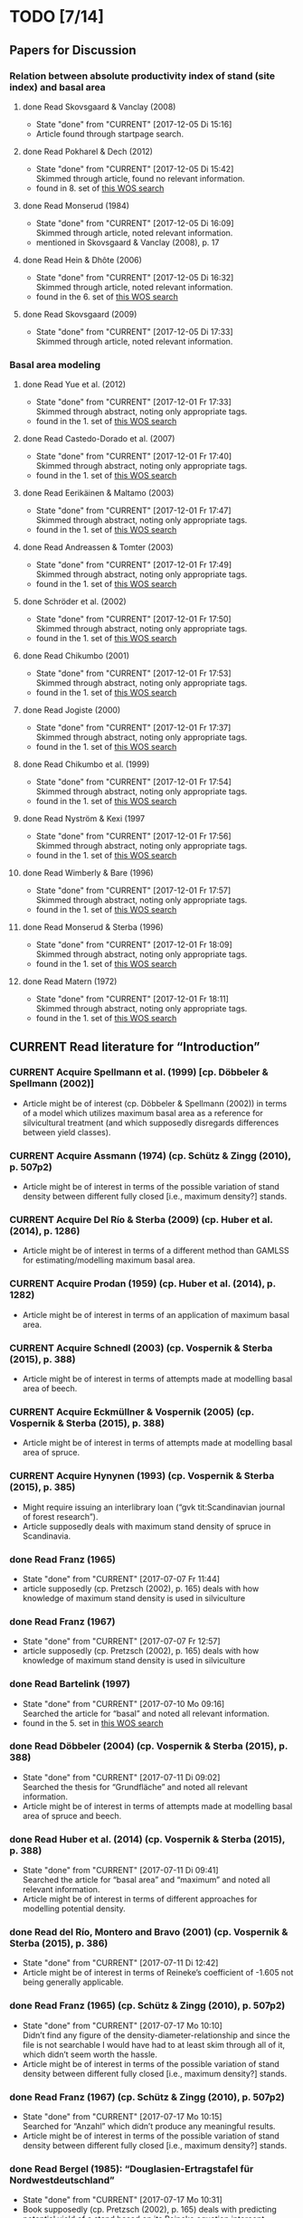 * TODO [7/14]
** Papers for Discussion
*** Relation between absolute productivity index of stand (site index) and basal area
**** done Read Skovsgaard & Vanclay (2008)
     - State "done"       from "CURRENT"    [2017-12-05 Di 15:16]
     + Article found through startpage search.
**** done Read Pokharel & Dech (2012)
     - State "done"       from "CURRENT"    [2017-12-05 Di 15:42] \\
       Skimmed through article, found no relevant information.
     + found in 8. set of [[file:Literature/Search_Results/history_06.ua][this WOS search]]
**** done Read Monserud (1984)
     - State "done"       from "CURRENT"    [2017-12-05 Di 16:09] \\
       Skimmed through article, noted relevant information.
     + mentioned in Skovsgaard & Vanclay (2008), p. 17
**** done Read Hein & Dhôte (2006)
     - State "done"       from "CURRENT"    [2017-12-05 Di 16:32] \\
       Skimmed through article, noted relevant information.
     + found in the 6. set of [[file:Literature/Search_Results/history_07.ua][this WOS search]]
**** done Read Skovsgaard (2009)
     - State "done"       from "CURRENT"    [2017-12-05 Di 17:33] \\
       Skimmed through article, noted relevant information.
*** Basal area modeling
**** done Read Yue et al. (2012)
     - State "done"       from "CURRENT"    [2017-12-01 Fr 17:33] \\
       Skimmed through abstract, noting only appropriate tags.
     + found in the 1. set of [[file:Literature/Search_Results/history_05.ua][this WOS search]]
**** done Read Castedo-Dorado et al. (2007)
     - State "done"       from "CURRENT"    [2017-12-01 Fr 17:40] \\
       Skimmed through abstract, noting only appropriate tags.
     + found in the 1. set of [[file:Literature/Search_Results/history_05.ua][this WOS search]]
**** done Read Eerikäinen & Maltamo (2003)
     - State "done"       from "CURRENT"    [2017-12-01 Fr 17:47] \\
       Skimmed through abstract, noting only appropriate tags.
     + found in the 1. set of [[file:Literature/Search_Results/history_05.ua][this WOS search]]
**** done Read Andreassen & Tomter (2003)
     - State "done"       from "CURRENT"    [2017-12-01 Fr 17:49] \\
       Skimmed through abstract, noting only appropriate tags.
     + found in the 1. set of [[file:Literature/Search_Results/history_05.ua][this WOS search]]
**** done Schröder et al. (2002)
     - State "done"       from "CURRENT"    [2017-12-01 Fr 17:50] \\
       Skimmed through abstract, noting only appropriate tags.
     + found in the 1. set of [[file:Literature/Search_Results/history_05.ua][this WOS search]]
**** done Read Chikumbo (2001) 
     - State "done"       from "CURRENT"    [2017-12-01 Fr 17:53] \\
       Skimmed through abstract, noting only appropriate tags.
     + found in the 1. set of [[file:Literature/Search_Results/history_05.ua][this WOS search]]
**** done Read Jogiste (2000)
     - State "done"       from "CURRENT"    [2017-12-01 Fr 17:37] \\
       Skimmed through abstract, noting only appropriate tags.
     + found in the 1. set of [[file:Literature/Search_Results/history_05.ua][this WOS search]]
**** done Read Chikumbo et al. (1999)
     - State "done"       from "CURRENT"    [2017-12-01 Fr 17:54] \\
       Skimmed through abstract, noting only appropriate tags.
     + found in the 1. set of [[file:Literature/Search_Results/history_05.ua][this WOS search]]
**** done Read Nyström & Kexi (1997
     - State "done"       from "CURRENT"    [2017-12-01 Fr 17:56] \\
       Skimmed through abstract, noting only appropriate tags.
     + found in the 1. set of [[file:Literature/Search_Results/history_05.ua][this WOS search]]
**** done Read Wimberly & Bare (1996)
     - State "done"       from "CURRENT"    [2017-12-01 Fr 17:57] \\
       Skimmed through abstract, noting only appropriate tags.
     + found in the 1. set of [[file:Literature/Search_Results/history_05.ua][this WOS search]]
**** done Read Monserud & Sterba (1996)
     - State "done"       from "CURRENT"    [2017-12-01 Fr 18:09] \\
       Skimmed through abstract, noting only appropriate tags.
     + found in the 1. set of [[file:Literature/Search_Results/history_05.ua][this WOS search]]
**** done Read Matern (1972)
     - State "done"       from "CURRENT"    [2017-12-01 Fr 18:11] \\
       Skimmed through abstract, noting only appropriate tags.
     + found in the 1. set of [[file:Literature/Search_Results/history_05.ua][this WOS search]]
** CURRENT Read literature for “Introduction”
*** CURRENT Acquire Spellmann et al. (1999) [cp. Döbbeler & Spellmann (2002)]
    + Article might be of interest (cp. Döbbeler & Spellmann (2002)) in terms of a model which utilizes maximum basal area as a reference for silvicultural treatment (and which supposedly disregards differences between yield classes).
*** CURRENT Acquire Assmann (1974) (cp. Schütz & Zingg (2010), p. 507p2)
    + Article might be of interest in terms of the possible variation of stand density between different fully closed [i.e., maximum density?] stands.
*** CURRENT Acquire Del Río & Sterba (2009) (cp.  Huber et al. (2014), p. 1286)
    + Article might be of interest in terms of a different method than GAMLSS for estimating/modelling maximum basal area.
*** CURRENT Acquire Prodan (1959) (cp. Huber et al. (2014), p. 1282)
    + Article might be of interest in terms of an application of maximum basal area.
*** CURRENT Acquire Schnedl (2003) (cp. Vospernik & Sterba (2015), p. 388)
    + Article might be of interest in terms of attempts made at modelling basal area of beech.
*** CURRENT Acquire Eckmüllner & Vospernik (2005) (cp. Vospernik & Sterba (2015), p. 388)
    + Article might be of interest in terms of attempts made at modelling basal area of spruce.
*** CURRENT Acquire Hynynen (1993) (cp. Vospernik & Sterba (2015), p. 385)
    + Might require issuing an interlibrary loan (“gvk tit:Scandinavian journal of forest research”).
    + Article supposedly deals with maximum stand density of spruce in Scandinavia.
*** done Read Franz (1965)
    - State "done"       from "CURRENT"    [2017-07-07 Fr 11:44]
    + article supposedly (cp. Pretzsch (2002), p. 165) deals with how knowledge of maximum stand density is used in silviculture
*** done Read Franz (1967)
    - State "done"       from "CURRENT"    [2017-07-07 Fr 12:57]
    + article supposedly (cp. Pretzsch (2002), p. 165) deals with how knowledge of maximum stand density is used in silviculture
*** done Read Bartelink (1997)
    - State "done"       from "CURRENT"    [2017-07-10 Mo 09:16] \\
      Searched the article for “basal” and noted all relevant information.
    + found in the 5. set in [[file:Literature/Search_Results/history_02.ua][this WOS search]]
*** done Read Döbbeler (2004) (cp. Vospernik & Sterba (2015), p. 388)
    - State "done"       from "CURRENT"    [2017-07-11 Di 09:02] \\
      Searched the thesis for “Grundfläche” and noted all relevant information.
    + Article might be of interest in terms of attempts made at modelling basal area of spruce and beech.
*** done Read Huber et al. (2014) (cp. Vospernik & Sterba (2015), p. 388)
    - State "done"       from "CURRENT"    [2017-07-11 Di 09:41] \\
      Searched the article for “basal area” and “maximum” and noted all relevant information.
    + Article might be of interest in terms of different approaches for modelling potential density.
*** done Read del Río, Montero and Bravo (2001) (cp. Vospernik & Sterba (2015), p. 386)
    - State "done"       from "CURRENT"    [2017-07-11 Di 12:42]
    + Article might be of interest in terms of Reineke’s coefficient of -1.605 not being generally applicable.
*** done Read Franz (1965) (cp. Schütz & Zingg (2010), p. 507p2)
    - State "done"       from "CURRENT"    [2017-07-17 Mo 10:10] \\
      Didn’t find any figure of the density-diameter-relationship and since the file is not searchable I would have had to at least skim through all of it, which didn’t seem worth the hassle.
    + Article might be of interest in terms of the possible variation of stand density between different fully closed [i.e., maximum density?] stands.
*** done Read Franz (1967) (cp. Schütz & Zingg (2010), p. 507p2)
    - State "done"       from "CURRENT"    [2017-07-17 Mo 10:15] \\
      Searched for “Anzahl” which didn’t produce any meaningful results.
    + Article might be of interest in terms of the possible variation of stand density between different fully closed [i.e., maximum density?] stands.
*** done Read Bergel (1985): “Douglasien-Ertragstafel für Nordwestdeutschland”
    - State "done"       from "CURRENT"    [2017-07-17 Mo 10:31]
    + Book supposedly (cp. Pretzsch (2002), p. 165) deals with predicting potential yield of a stand based on its Reineke equation intercept.
    + [2017-07-06 Do]: ordered at BBF
*** done Acquire Van Soest et al. (1959) (cp. Curtis & Marshall (2000), p. 137)
    - State "done"       from "CURRENT"    [2017-07-17 Mo 10:46]
    [2017-07-11 Di]: ordered at BBF.
    + Article might be of interest in terms of which symbols to use in the thesis.
*** done Read Schütz (2008) (cp. Schütz & Zingg (2010), p. 507p2)
    - State "done"       from "CURRENT"    [2017-07-17 Mo 13:09]
    + Article might be of interest in terms of the possible variation of stand density between different fully closed [i.e., maximum density?] stands of beech and spruce.
** CURRENT Improve understanding of Yoda’s rule
*** CURRENT Acquire Zeide (2010) (cp. Charru et al. (2012), p. 196)
    + Article might be of interest in terms of self-thinning in forest stands being closer related to tree diameter than to tree biomass.
*** CURRENT Acquire Weller (1987) (cp. Zeide (1987), p. 525; Charru et al. (2012), p. 196)
    + Article might be of interest in terms of shortcomings of the -3/2 power rule.
*** CURRENT Acquire White & Harper (1970) (cp. Zeide (1987), p. 524)
    + Article might be of interest in terms of the exponent of the -3/2 power rule not being constant.
*** CURRENT Acquire White (1981) (cp. Zeide (1985), p. 155)
    + Article might be of interest in terms of the connection between Reineke’s approach and self-thinning.
*** done Read Pretzsch (2006)
    - State "done"       from "CURRENT"    [2017-07-10 Mo 11:26]
    + found in the 1. set in [[file:Literature/Search_Results/history_02.ua][this WOS search]]
*** done Read Vospernik & Sterba (2015)
    - State "done"       from "CURRENT"    [2017-07-10 Mo 19:01]
    + found in the 1. set in [[file:Literature/Search_Results/history_02.ua][this WOS search]]
*** done Read Tadaki & Shidei (1959) (cp. Zeide (1985), p. 155)
    - State "done"       from "CURRENT"    [2017-07-12 Mi 16:19] \\
      Didn’t read the article (since it’s in Japanese), but wrote an appropriate “Abstract” in its BibTeX entry.
    + Article might be of interest in terms of the origin of Yoda’s rule.
*** done Read Yoda et al. (1963)
    + complete reference:
      Yoda, K., Kira, T., Ogawa, H. Und Hozumi, K.: “Self-thinning in overcrowded pure stands under cultivated and natural conditions (Intraspecific competition among higher plants XI)”, Journal of Biology, Osaka City University, 14, 107-129
    + SIG: 4 Z TECHN 102/3
    + article supposedly (cp. Pretzsch (2000)) deals with Yoda’s rule
    + [2017-07-04 Di]: journal volume not available at SUB, but may be available via interlibrary loan (see email by “SUB, Information” from [2017-06-29 Do 09:47])
** CURRENT Improve understanding of Reineke’s approach
*** CURRENT Acquire Monserud et al. (2005) (cp. Vacchiano et al. (2013), p. 538)
    + Article might be of interest in terms of the slope of the log(density)-log(diameter)-line for spruce.
*** CURRENT Acquire Drew & Flewelling (1977) (cp. Drew & Flewelling (1979), p. 521)
    + Article might be of interest in terms of the different stages of stand development.
*** CURRENT Acquire Zon & Graves (1911) (cp. Zeide (1985), p. 151)
    + Article might be of interest in terms of the different stages of self-thinning.
*** CURRENT Read VanderSchaaf & Burkhart (2007) (cp. VanderSchaaf (2010), p. 328)
    + Article might be of interest in terms of different techniques for estimating the log(density)-log(diameter)-trajectory.
*** CURRENT Acquire Weller (1990) (cp. VanderSchaaf (2010), p. 328)
    + Article might be of interest in terms of the 2. phase of self-thinning.
    + Article might be of interest in terms of a definition of a “species boundary line”.
*** CURRENT Acquire Weiskittel et al. (2009) (cp. VanderSchaaf (2010), p. 327)
    + Article might be of interest in terms of the 2. phase of self-thinning.
*** CURRENT Acquire Monserud et al. (2004) (cp. VanderSchaaf (2010), p. 327)
    + Article might be of interest in terms of the 2. phase of self-thinning.
*** CURRENT Acquire Yang & Titus (2000) (cp. VanderSchaaf (2010), p. 327)
    + Article might be of interest in terms of the 2. phase of self-thinning.
*** CURRENT Acquire Johnson (2000) (cp. VanderSchaaf (2010), p. 327)
    + Article might be of interest in terms of the 2. phase of self-thinning.
    + Article might be of interest in terms of species-specific slopes of the log(density)-log(diamter)-line (cp. VanderSchaaf (2010), p. 331).
*** CURRENT Acquire Poage et al. (2007) (cp. VanderSchaaf (2010), p. 327)
    + Article might be of interest in terms of the different phases of self-thinning.
    + Article might be of interest in terms of species-specific slopes of the log(density)-log(diamter)-line (cp. VanderSchaaf (2010), p. 331).
*** CURRENT Acquire Harms et al. (2000) (cp. VanderSchaaf (2010), p. 327)
    + Article might be of interest in terms of the 1. phase of self-thinning.
*** on hold Acquire Williams (1994) (cp. VanderSchaaf (2010), p. 327)
    - State "on hold"    from "CURRENT"    [2017-07-20 Do 15:04] \\
      Ordered at BBF.
    + Article might be of interest in terms of the different stages of stand development and their influence on the log(density)-log(diameter)-relationship.
*** problem Acquire McCarter & Long (1986) (cp. VanderSchaaf (2010), p. 327)
    - State "problem"    from "CURRENT"    [2017-07-20 Do 14:55] \\
      Not available online. Printed version (SIG: ZB 65141) available at BBF, but relevant volume cannot be ordered online.
    + Article might be of interest in terms of the different stages of stand development and their influence on the log(density)-log(diameter)-relationship.
*** CURRENT Read VanderSchaaf & Burkhart (2008) (cp. VanderSchaaf (2010), p. 327)
    + Article might be of interest in terms of using segmented regression to analyse the log(density)-log(diameter)-curve.
    + Article might be of interest in terms of the 2. phase of self-thinning.
    + Article might be of interest in terms of deciding where each phase of the self-thinning stage begins and ends.
*** CURRENT Acquire Pretzsch (2009) (cp Charru et al. (2012), p. 196)
    + Book might be of interest in terms of how the estimation technique influences the value of the slope of the log(density)-log(diameter)-line.
*** CURRENT Search for literature at [[http://apps-1webofknowledge-1com-1u6v4q0ag007b.han.sub.uni-goettingen.de/UA_GeneralSearch_input.do?product=UA&search_mode=GeneralSearch&SID=N23lNVXOmwcJWiAlQ6M&preferencesSaved=][WOS]] on bias due to log-log-transformation (cp. Schütz (2008), p. 123)
*** CURRENT Acquire Pretzsch & Schütze (2005) (cp. Schütz & Zingg (2010))
    + Article might be of interest in terms of whether the log(density)-log(diameter)-relationship of spruce and beech forms a curve or a line.
*** CURRENT Acquire Lonsdale (1990) (cp. Schütz & Zingg (2010), p. 507p1)
    + Article might be of interest in terms of the shortcomings of Reineke’s approach.
*** CURRENT Acquire Laasasenaho & Koivuniemi (1990) (cp. Zeide (1995), p. 267)
    + Article migh be of interest in terms of how Reineke’s approach might be improved by replacing diameter at breast height with diameter at crown base.
*** CURRENT Acquire Bickford et al. (1957) (cp. Zeide (1995), p. 267)
    + Article might be of interest in terms of the shortcomings of Reineke’s approach.
*** CURRENT Read Puettmann et al. (1993) (cp. del Río et al. (2001), p. 80, 85; Charru et al. (2012), p. 196)
    + Article might be of interest in terms of an improved version of Reineke’s approach.
    + Article might be of interest in terms of the slope of the log(N)-log(dg)-curve being species-specific.
*** CURRENT Acquire Bredenkamp & Burkhart (1990) (cp. del Río et al. (2001), p. 85)
    + Article might be of interest in terms of the slope of the log(N)-log(dg)-curve being species-specific.
*** CURRENT Read Curtis & Marshall (2000)
    + Article might be of interest in terms of what “quadratic” or “square mean diameter” means.
    + Article found through [[https://www.google.de/search?q=Technical+Note%253A+Why+Quadratic+Mean+Diameter%253F&ie=utf-8&oe=utf-8&client=firefox-b-ab&gfe_rd=cr&ei=g5dkWafQPI3Z8Affl4PQCw][this Google search]].
*** CURRENT Acquire Weller (1987b) (cp. del Río et al. (2001), p. 80)
    + Article might be of interest in terms of the advantages of the approach by Tang et al. (1994).
*** done Read Daniel & Sterba (1980)
    - State "done"       from "CURRENT"    [2017-07-05 Mi 10:21]
    + article supposedly (cp. Röhrig (1992), p.30) deals with converting Reineke’s SDI from imperial to metric system
*** done Read Pretzsch & Biber (2005)
    - State "done"       from "CURRENT"    [2017-07-05 Mi 18:00]
    + found in the 2. set in [[file:Literature/Search_Results/history_01.ua][this WOS search]]
*** done Read Pretzsch (2000)
    - State "done"       from "CURRENT"    [2017-06-29 Do 13:34]
*** done Read Pretzsch (2002)
    - State "done"       from "CURRENT"    [2017-07-06 Do 14:54]
    + article supposedly (cp. Pretzsch & Biber (2005), p. 305) deals with the relationship between Reineke’s rule and the Yoda’s rule
*** done Read Zeide (1985) (cp. del Río et al. (2001), p. 85)
    - State "done"       from "CURRENT"    [2017-07-12 Mi 11:02]
    + Article might be of interest in terms of the slope of the log(N)-log(dg)-curve being species-specific.
*** done Read Zeide (1987) (cp. del Río et al. (2001), p. 80)
    - State "done"       from "CURRENT"    [2017-07-12 Mi 17:47] \\
      Did not read the whole article in detail, since it mainly deals with Yoda’s approach while my main focus (at the moment, at least) should probably be Reineke’s approach.
    + Article might be of interest in terms of shortcomings of Reineke’s or Yoda’s approach.
*** done Read Meyer (1938) (cp. Zeide (1995), p. 266)
    - State "done"       from "CURRENT"    [2017-07-12 Mi 18:56] \\
      Read only the portion relevant for the topic mentioned below.
    + Article might be of interest in terms of the slope of the log(N)-log(dg)-curve not being constant.
*** done Read Tang et al. (1994) (cp. del Río et al. (2001), p. 80)
    - State "done"       from "CURRENT"    [2017-07-13 Do 10:55] \\
      Didn’t read thoroughly, since I was unable to retrace eq. (5) and all following equations.
    + Article might be of interest in terms of an improved version of Reineke’s approach.
*** done Read Schütz & Zingg (2010)
    - State "done"       from "CURRENT"    [2017-07-13 Do 13:49]
    + found in the 5. set in [[file:Literature/Search_Results/history_02.ua][this WOS search]]
*** done Read Charru et al. (2012)
    - State "done"       from "CURRENT"    [2017-07-18 Di 13:15]
    + found in the 5. set in [[file:Literature/Search_Results/history_03.ua][this WOS search]]
*** done Read VanderSchaaf (2008)
    - State "done"       from "CURRENT"    [2017-07-19 Mi 17:49]
    + found in the 4. set in [[file:Literature/Search_Results/history_03.ua][this WOS search]]
*** done Read Zeide (1985) (cp. VanderSchaaf (2010), p. 327)
    - State "done"       from "CURRENT"    [2017-07-20 Do 11:43] \\
      Searched for “stage” and noted all relevant information.
    + Article might be of interest in terms of the 2. phase of self-thinning.
*** done Read Zeide (1995) (cp. del Río et al. (2001), p. 80)
    - State "done"       from "CURRENT"    [2017-07-20 Do 11:49] \\
      Searched for “phase”, “stage”, “middle” and “curv” without obtaining useful results regarding the different stages of self-thinning.
    - State "done"       from "CURRENT"    [2017-07-12 Mi 20:01]
    - Article might be of interest in terms of an improved version of Reineke’s approach.
    - Article might be of interest in terms of the 3. phase of self-thinning (cp. VanderSchaaf (2010), p. 328)
*** done Read del Río et al. (2001) (cp. VanderSchaaf (2010), p. 327, p. 328)
    - State "done"       from "CURRENT"    [2017-07-20 Do 12:20] \\
      Searched for “stage”, “phase”, “curv“, and “full” without obtaining useful results with respect to the authors supporting the hypothesis of different stages of self-thinning.
    + Article might be of interest in terms of the different phases of self-thinning.
*** done Read Drew & Flewelling (1979) (cp. VanderSchaaf (2010), p. 327)
    - State "done"       from "CURRENT"    [2017-07-20 Do 14:43] \\
      Searched for “stand devel”, and “imminent” and noted all information relating to the different stages of stand development.
    + Article might be of interest in terms of the different stages of stand development and their influence on the log(density)-log(diameter)-relationship.
*** done Read Vacchiano et al. (2013)
    - State "done"       from "CURRENT"    [2017-07-20 Do 16:28] \\
      Searched for “slope” and noted all relevant information regarding the slope of the log(density)-log(diameter)-line.
    + Article found in the 2. set of [[file:Literature/Search_Results/history_04.ua][this WOS search]].
*** done Read Pretzsch & Biber (2016)
    - State "done"       from "CURRENT"    [2017-10-03 Di 16:10] \\
      Article was only slightly relevant.
    + Article was given to me by René Wördehoff on [2017-09-19 Di].
*** problem Acquire Le Goff & Ottorini (1999) (cp Charru et al. (2012), p. 196)
    - State "problem"    from "CURRENT"    [2017-07-19 Mi 10:11] \\
      Article seems to be unavailable (and it’s in French anyway).
    + Article might be of interest in terms of the species-specific slope of the log(density)-log(diameter)-line for beech.
*** on hold Acquire Smith & Hann (1984) (cp. del Río et al. (2001), p. 80)
    - State "on hold"    from "CURRENT"    [2017-07-11 Di 14:51] \\
      Not available at any member library of the GVK.
    + Article might be of interest in terms of an improved version of Reineke’s approach.
*** on hold Acquire Smith & Hann (1986) (cp. del Río et al. (2001), p. 80)
    - State "on hold"    from "CURRENT"    [2017-07-11 Di 14:51] \\
      Not available at any member library of the GVK.
    + Article might be of interest in terms of an improved version of Reineke’s approach.
** CURRENT improve understanding of Sterba’s approach
*** done read Sterba (1975)
   - State "done"       from "CURRENT"    [2017-05-12 Fr 13:21]
*** done read Sterba (1981)
   - State "done"       from "CURRENT"    [2017-05-17 Mi 12:52]
*** done read Reineke (1933)
   - State "done"       from "CURRENT"    [2017-05-17 Mi 14:48]
*** done pick up “Journal of the Institute of Polytechnics, Osaka City University”, 1953 from SUB
    - State "done"       from "CURRENT"    [2017-05-24 Mi 12:18]
*** done read Sterba (1987)
    - State "done"       from "CURRENT"    [2017-04-26 Mi 14:20] \\
      Haven’t read the whole paper, only up to p. 1024 to be able to understand Wördehoff et al. (2014) (Gl. 1), (Gl. 2), and (Gl. 3).
*** done Read Goulding (1972) (cp. Sterba (1987), p. 1023)
    - State "done"       from "CURRENT"    [2017-07-06 Do 11:14]
*** done Read Tadaki (1963) (cp. Sterba (1987), p. 1023)
    - State "done"       from "CURRENT"    [2017-07-19 Mi 09:29]
*** done Read Ando et al. (1968) (cp. Sterba (1987), p. 1023)
    - State "done"       from "CURRENT"    [2017-07-19 Mi 09:29]
*** done Read Ando (1968) (cp. Sterba (1987), p. 1023)
    - State "done"       from "CURRENT"    [2017-07-19 Mi 09:58]
*** on hold acquire Warne (1952) (cp. Kira et al. (1953), p. 9)
    - State "on hold"    from "CURRENT"    [2017-06-13 Di 18:03] \\
      Journal of Horticultural Science 1952, vol. 27 is not available at SUB
    The article supposedly also deals with the yield-density relationship.
*** problem acquire Mitscherlich (1919) (cp. Kira et al. (1953), p. 10)
    - State "problem"    from "CURRENT"    [2017-06-07 Mi 16:43] \\
      impossible to acquire
    The article supposedly also deals with the yield-density relationship.
** CURRENT Improve understanding of GAMLSSs
*** CURRENT Read Albert & Schmidt (2009)
    Article supposedly deals with the probability distribution of “bart.clean$gha” (cp. Wördehoff (2016), p. 50).
*** CURRENT Acquire and read articles on frequency distributions of basal area (Grundfläche) and crown cover area (Kronenschirmfläche).
**** CURRENT Acquire and read [[http://dx.doi.org/10.1007/s11676-015-0194-x][this article]] 
*** done Read Rigby & Stasinopoulos (2001)
    - State "done"       from "CURRENT"    [2017-06-12 Mo 09:40]
*** done Read Rigby & Stasinopoulos (2005)
    - State "done"       from "CURRENT"    [2017-06-12 Mo 18:44]
*** done Read Stasinopoulos & Rigby (2007)
    - State "done"       from "CURRENT"    [2017-06-07 Mi 14:29]
** on hold Improve understanding of GAMs
   - State "on hold"    from "CURRENT"    [2017-06-06 Di 18:07] \\
     Started reading on GAMLSSs.
*** done Read Hastie & Tibshirani (1990)
    - State "done"       from "CURRENT"    [2017-06-06 Di 11:50]
**** done Chapter 2
     - State "done"       from              [2017-05-31 Mi 10:18]
**** done Chapter 4
     - State "done"       from              [2017-05-31 Mi 10:18]
**** done Chapter 6
     - State "done"       from "CURRENT"    [2017-05-31 Mi 18:08] \\
       + skipped most parts of section 6.2 “Fisher scoring for generalized linear models”
       + skipped section 6.5 “Derivation of the local-scoring procedure”
       + skipped section 6.6 “Convergence of the local-scoring algorithm”
       + skipped section 6.8 “Inference”
*** done read Wood (2001)
    - State "done"       from "CURRENT"    [2017-05-18 Do 16:00]
*** done What is a “smooth function”?
    - State "done"       from "CURRENT"    [2017-05-24 Mi 16:12]
      cp. Hastie & Tibshirani (1990), p. 3 for a definition of “smooth” [not sure, whether “smooth” and “smooth function” are synonymous]
*** done What is a “regression spline”?
    - State "done"       from "CURRENT"    [2017-05-24 Mi 18:00]
      cp. Hastie & Tibshirani (1990), p. 22 ff.
*** on hold Read Wood, Simon (2006): “Generalized additive models. An Introduction with R”
    - State "on hold"    from "CURRENT"    [2017-06-06 Di 18:03] \\
      Started reading on GAMLSSs.
**** CURRENT Chapter 2
**** CURRENT Chapter 3
     + skipped section 3.2.2 “Controlling the degree of smoothing with penalized regression splines”
     + skipped section 3.2.3 “Choosing the smoothing parameter, А: Crass validation”
**** CURRENT Chapter 4
**** CURRENT Chapter 5
*** on hold Read/Scan Zuur, Alain F. (2012): “A beginner’s guide to generalized additive models with R”
    - State "on hold"    from "CURRENT"    [2017-06-06 Di 18:04] \\
      Started reading on GAMLSSs.
    + SIG: 2013 A 17075
    + location: Freefloater Biodiversity, Macroecology and Conservation Biogeography, Büsgenweg 1
** done scan articles by Sterba from 1975 and 1981 (see references in Wördehoff et al. 2014);
   - State "done"       from "CURRENT"    [2017-05-02 Di 10:38] \\
     see “Sterba_1975.pdf“ and „Sterba_1981.pdf“ [[file:Literature/Articles/][here]]
   journal can be found at the BBF-Mag, signature: “II, 76”
** done interpolate mean heights not listed in Schober (1975) for moderate and heavy thinning
   - State "done"       from "CURRENT"    [2017-05-04 Do 14:58] \\
     see [[file:R/Scripts/Rating.R::##%20Calculate%20mean%20heights%20not%20listed%20in%20Schober%20(1975)%20for%20all%20EKLs%20for%20moderate%20thinning%20of%20spruce.][here for moderate thinning]] and [[file:R/Scripts/Rating.R::##%20Calculate%20mean%20heights%20not%20listed%20in%20Schober%20(1975)%20for%20all%20EKLs%20for%20heavy%20thinning%20of%20spruce.][here for heavy thinning]]
** done look for references mentioned in “help("mgcv.package")” at the SUB
   - State "done"       from "CURRENT"    [2017-05-04 Do 15:44] \\
     found all articles;
     book is available in library (see [[file:Literature/gbv-download.txt::73][here]]), but not lendable;
     see search results [[file:Literature/gbv-download.txt][here]] for books related to “generalized additive models”
** done rewrite lines [[file:R/Scripts/DataSetCreation.R::116][here]] and [[file:R/Scripts/Rating.R::145][here]] in accordance with Google’s R Style Guide
   - State "done"       from "CURRENT"    [2017-05-07 So 14:47]
** done correct value of “SI.h100.EKL.I” [[file:R/Scripts/DataSetCreation.R::SI.h100.EKL.I%20<-%2033.3%20##%20This%20value%20should%20be%20h100%20at%20age%20100%20(i.e.,%20SI.h100)%20for%20EKL%20I.,%20moderate%20thinning.][here]];
   - State "done"       from "CURRENT"    [2017-05-08 Mo 13:39]
   requires Schober (1995)
** done change column names in [[file:R/Scripts/DataSetCreation.R::1][DataSetCreation.R]];
   - State "done"       from "CURRENT"    [2017-05-08 Mo 09:51]
   e.g., from “rel.ksha” to “ksha.rel”
** done Add clean up sections to each block in [[file:R/Scripts/DataSetCreation.R::##%20Preamble][DataSetCreation.R]] (to prevent obstruction of the workspace by objects no longer needed if the script is called from outside)
   - State "done"       from "CURRENT"    [2017-05-24 Mi 08:43]
** CURRENT Exclude measurements from data set if they do not resemble self-thinning
   + Find range of values in literature for the slope of the log(density)-log(diameter)-line for spruce and beech.
     + According to VanderSchaaf (2010), the log(density)-log(diameter)-trajectory can be divided into 2 stages (1. density-independent mortality, 2. self-thinning), where the 2. stage can itself be divided into 3 phases.
     + For this approach of excluding measurements, I am mainly interested in stage 2, phase 2, since this is the only period during which a stand can be considered to be fully stocked (cp. VanderSchaaf (2010), p. 328). In this period, self-thinning occurs and the slope of the log(density)-log(diameter)-trajectory is stable (i.e., the trajectory is a line).
   + Rewrite block [[file:R/Scripts/DataSetCreation.R::Create%20"gmax_merged_1.9.RData"%20##][Create "gmax_merged_1.9.RData"]] such that it excludes measurements if the slope of the log(density)-log(diameter)-line lies outside the aforementioned range. However, I am currently unsure about how to tell whether to exclude the current or the next measurement if the slope lies outside the range. 
* NOTES
** Layout of Thesis
*** [[file:LaTeX/Thesis/Zusammenfassung.tex][Zusammenfassung]]
*** [[file:LaTeX/Thesis/Introduction.tex][Introduction]] [0/3]
    + [ ] Explain that the term “observation” is used to distinguish values which were (directly or indirectly) derived from measured values only from those that were (directly or indirectly) derived from estimated values.
    + [ ] Mention that the data sets were kindly provided by the \NWFVA{}.
    + [ ] Define “maximum basal area” (see Assmann (1961), p. 224).
*** Material and Methods
**** Data Selection [2/2]
     + [X] Discussion of the data selection mechanism should go into section “Discussion”
     + [X] Report min, mean, and max of slopes of observations which were selected by the data selection mechanism.
**** Description of data sets [7/7]
     + [X] Total number of observations per sample plot
     + [X] Geographical location of sample plots
     + [X] Altitude above sea level of sample plots
     + [X] Method for yield class classification of observations
     + [X] Top height over stand age (observations classified into yield classes)
     + [X] Site index over stand age (observations classified into yield classes)
     + [X] Basal area over stand age (observations classified into yield classes)
**** Description of explanatory variables used in the models
     + [X] Computation of age variable
     + [X] Computation of site class variable
     + [X] Figure: Site class variable over stand age (observations classified into yield classes) [Might be a bit redundant when compared to the figure of site index over stand age.]
**** Explanation of GAMs [0/0]
     + [ ] Explanation of thin plate regression splines
**** Explanation of SCAMs [2/2]
     + [X] Explanation of B-splines (cp. de Boor (2001))
     + [X] Explanation of P-splines (cp. Eilers & Marx (1996))
**** Explanation of GAMLSSs [1/1]
     + [X] Explanation of shape constrained P-splines (cp. Boaerts et al. (2006))
**** Creation of test data [0/1]
     + [ ] Explanation of equation used for creating test data
*** Results
**** AIC of all models
**** GAM1
     + [ ] term effect of stand age variable
     + [ ] term effect of productivity index variable
     + [ ] predicted basal area over stand age
     + [ ] predicted basal area over top height
*** Discussion
**** [[file:LaTeX/Thesis/DiscussionDataSelection.tex][Data selection]] [1/1]
     + [X] Compare mean of observed slope with slopes reported in literature and point out that the data selection mechanism is rather generous in terms of maximum allowed slopes.
**** [[file:LaTeX/Thesis/DiscussionDataSets.tex][Data sets]] [2/2]
     + [X] Despite their comparatively large geographical distribution, the small number of sample plots did not allow using latitude and longitude as explanatory variables.
     + [X] Mention shortcomings of data sets in terms of:
       + [X] absence of very young (beech) and very old (spruce) stands.
       + [X] absence of low top height observations.
       + [X] almost complete absence of extreme sites with respect to absolute productivity index of stand.
       + [X] strong correlation between stand age and absolute productivity index of stand.
**** [[file:LaTeX/Thesis/DiscussionModels.tex][Models]] [8/8]
     + [X] Mention that using the stand age variable instead of stand age as a predictor variable probably reduced comparability of models across species, since the stand age variable was calculated using different function coefficients.
     + [X] Mention the need for fitting the models to mixed or uneven-aged stands.
     + [X] Mention the possibility of predicting envelopes using GAMLSSs (“a topic which has been touched upon by Wördehoff et al. (2016) and which warrants further examination”)
     + [X] Explain why the logarithm was used as the link function for mu in all models.
     + [X] Mention that since the confidence bands for all estimated smooth function effects contained non-zero estimates, the corresponding predictor variable can be considered to be related to the dependent variable.
     + [X] Explain model development, from GAM1 over GAM2 to SCAM1 and from GAMLSS1 over GAMLSS2 to GAMLSS3.
     + [X] Explain that the switch in prediction curve order visibile in certain basal area over top height-plots is due to different ages at the same top height.
     + [X] Explain why both GAMs + SCAMs and GAMLSSs were modeled (Answer: because, apart from GAMLSS1 in spruce, all GAMLSSs scored lower AICs than their GAM/SCAM counterparts.).
**** [[file:LaTeX/Thesis/DiscussionComparisonToOtherApproaches.tex][Comparison to other approaches]] [1/1]
     + [X] Compare results to:
       + [X] Sterba’s approach.
       + [X] Wördehoff (2016) GAMLSS.
**** [[file:LaTeX/Thesis/DiscussionSiteIndex.tex][Site Index]] [1/1]
     + [X] Discuss the hypothesis that stands of different yield classes attain different basal area values.
       + Provide a figure of basal area for given top heights as reported in Schober (1995) (cp. [[file:LaTeX/Presentation/Modelling.tex::\mycaption{Tabelle%201}{Vergleich%20der%20Grundfl%C3%A4che%20(\(G\))%20bei%20gegebener%20Oberh%C3%B6he%20(\(h_{100}\))%20in%20verschiedenen%20Ertragsklassen%20f%C3%BCr%20Buche,%20m%C3%A4%C3%9Fige%20Durchforstung%20(Quelle:%20\Schober{}).}][table 1 from the Presentation]]).
**** [[file:LaTeX/Thesis/DiscussionTestData.tex][Test data]] [0/1]
     + [ ] Mention that test data generation yielded unrealistic top height values for young ages.
*** Conclusion [0/1]
    + [ ] Conclusion
*** Appendix
    + As an inspiration see Wördehoff (2016).
*** Erklärung (s. meine Kopie des Formulars „Ausgabe einer Masterarbeit“)
    „Hiermit versichere ich gemäß § 7 Abs. 5 der Master-Prüfungsordnung vom 23.09.2010, dass ich die vorliegende Arbeit selbständig verfasst und keine anderen als die angegebenen Quellen und Hilfsmittel benutzt habe.“ Datum, Unterschrift
** R Code Style Guidelines
*** Where to find Google’s R Style Guide?
    + [[file:~/Privat/Anleitungen_etc/Software/R/Google_s_R_Style_Guide.xml][Google’s R Style Guide]]
*** Which objects are constants?
    + An object is considered a constant if its value is (meant to be) hardcoded or if its value is the indirect result of functions acting only on hardcoded values.
*** How to name objects within “for” loops?
    + Objects which are only used within the loop should have the name prefix “cur.”.
      This also means that such objects are always considered variables.
    + Objects which are assigned a new value in each loop cycle but are meant to be used outside the loop are considered variables and need to be named accordingly.
*** How to delimit blocks?
    + A “block” is a (more or less) self-contained piece of code separated from the surrounding code like this (Note the missing dot in the block header and the empty line at the end.)
     ################
     ## BLOCK NAME ##
     ################
     PIECE OF CODE
     ...

*** How to delimit subblocks?
    + A “subblock” is a piece of code within a block separated from the surrounding code like this:
      ###################
      ## SUBBLOCK NAME ##
      PIECE OF CODE
      ...
      ## SUBBLOCK NAME ##
      ###################
*** How to comment multi-line function calls?
    + If a function call spans several lines, comments regarding the function call in general (and not just a specific argument) should go on the line of the opening paranthesis.
*** Where to place a closing parenthesis/brace/bracket following a closing parenthesis/brace/bracket?
    + A closing glyph (i.e., a “)”, “]”, or “}”) directly following a closing glyph should go on the same line as the previous closing glyph of the same type.
*** Which code belongs into block “Preamble” and which to specific blocks?
    + Code required for more than 1 block belongs in block “Preamble”.
    + Code required only for 1 block belongs into the respective block (optionally segregated into subblock “Preamble”).
** Explanation of [[file:R/Scripts/MasArThesisRCode.org::1][MasArThesisRCode.org]]
   + The file should contain all R code used for producing the figures and numbers included in the Thesis, organized in headings and org blocks.
   + A heading may contain only one org block in all its subheadings.
     A heading may contain several subheadings.
   + A block may produce either 2 files (1 file per species) or 1 file (1 file for both species).
   + Each block should contain the name of the TEX file which incorporates the figure/numbers produced by the block.
*** Convention for naming headings
    + A heading should have the same name as the org block contained in it.
*** Convention for naming blocks
    + A block should have the same name as the file produced by the block (including the file name suffix).
    + If a block produces 2 files, the species name in the block name should be replaced by the string “SPECIES”.
*** Conventions for naming figure/output files
    + General convention: “DescriptiveNameOfFile[Species].suffix”
    + Figure files with the same set of x- and y-axis variables in all plots: “XAxisVariableYAxisVariable[AdditionalDescription][Species].pdf”
      “X|YAxisVariable” here means the term used to refer to the variable in question in written text, not the (column) name used in the data set (e.g., “TopHeight” instead of “h100”).
** Diary
*** [2017-05-26 Fr]
    + got function [[file:R/Scripts/Modelling.R::94][nls2::nls2]] to converge but, judging by [[file:R/Scripts/Plotting.R::19][this]], results still seem unsatisfactory
    + apparently, “(Gl. 3)” from Wördehoff et al. (2014) assumes “[Gmax] = m^2 m^-2”;
      when trying to [[file:R/Scripts/Modelling.R::kFormulas%5B%5B"Sterba_Gmax"%5D%5D][fit this equation]], we therefore need to didivde the value of “bart.clean$gha” by 10000 in order to obtain the required unit
*** [2017-06-01 Do]
    + added block “Plot relations and respective model predictions” to and refined [[file:R/Scripts/Plotting.R::1][Plotting.R]]
** Supplementary information per “edvid” 
*** “edvid.vers.matches”
| edvid    | forstamt                | abt         | BESONDERHEITEN                                                                        |
|----------+-------------------------+-------------+---------------------------------------------------------------------------------------|
| 05451102 | Idarwald                | 149/150     |                                                                                       |
| 06451102 | Hochstift               | 990B        | 2000  intern aufgegeben                                                               |
| 07151102 | Hochstift               | 697B        | aufgeg. m. Schreiben v. 21.10.2009;1990 Kalkung                                       |
| 07551103 | Westerhof               | 131b        | 1986 Kalkung; 2001 aufgegeben                                                         |
| 07551105 | Westerhof               | 131b        | 1977 aufgegeben:  keine ertragskundl. Aufnahme                                        |
| 11651100 | Nationalpark Harz (NDS) | 683j        |                                                                                       |
| 4665111A | SHLF                    | 3532j       | 1977 Vollumbruch. unbehandelt. Erhebung Aststärkendurchmesser                         |
| 4665112B | SHLF                    | 3532j       | 1977 Vollumbruch. Auszeichnung nach Baumzahlleitkurve. Erhebung Aststärkendurchmesser |
| 4665113B | SHLF                    | 3532j       | 1977 Vollumbruch. Auszeichnung nach Baumzahlleitkurve. Erhebung Aststärkendurchmesser |
| 4665114B | SHLF                    | 3532j       | 1977 Vollumbruch. Auszeichnung nach Baumzahlleitkurve. Erhebung Aststärkendurchmesser |
| 4675111A | Grünenplan              | 66j1        | unbehandelt. Erhebung Aststärkendurchmesser                                           |
| 4675112A | Grünenplan              | 66j1        | unbehandelt. Erhebung Aststärkendurchmesser                                           |
| 4675113A | Grünenplan              | 66j1        | unbehandelt. Erhebung Aststärkendurchmesser                                           |
| 4675113B | Grünenplan              | 66j1        | ab  2009 st. NDF wegen WW (Kyrill)                                                    |
| 4675114A | Grünenplan              | 66j1        | unbehandelt. Erhebung Aststärkendurchmesser                                           |
| 47451104 | Neuhaus                 | 2271j       | Standort 09.3.2.4. z.T. 14.3.2.4. Df. nach Baumzahlleitkurve                          |
| 55751102 | Clausthal               | 1408j/1411j | gegattert                                                                             |
| 56151100 | Dassel                  | 28j1        | Standort 80% 9.2.2.2. 20% 15.2.2.2                                                    |
| 61851101 | Nationalpark Harz (NDS) | 358a1       | keine Durchforstung. da NP (Schutzzone 1). Düngungsangaben nachtragen !!!             |
| 61851102 | Nationalpark Harz (NDS) | 358a1       | keine Durchforstung. da NP (Schutzzone 1); ungedüngt                                  |
| 87021515 | Clausthal               | 1100j       | Prov.: Buche                                                                          |
| 87021516 | Clausthal               | 1100j       | Prov.: Buche                                                                          |
| 87021517 | Clausthal               | 1100j       | Prov.: Buche                                                                          |
| 87021520 | Clausthal               | 1100j       | Prov.: Buche                                                                          |
| 87021521 | Clausthal               | 1100j       | Prov.: Buche                                                                          |
| 87021522 | Clausthal               | 1100j       | Prov.: Buche                                                                          |
| A6251101 | Neuhaus                 | 2146j/2149j | Feinkartierung; Kompensationskalkung (3 t/ha)                                         |
| A6251104 | Neuhaus                 | 2146j/2149j | Feinkartierung; Kompensationskalkung (3 t/ha)                                         |
| J5851106 | Romrod                  | 1301A2      | Nullfläche                                                                            |
| J6351111 | Wehretal                | 2588A1      | Df.art: starke Niederdurchforstung u. BZL                                             |
| J6351121 | Wehretal                | 2588A1      | Df.art: starke Niederdurchforstung u. BZL                                             |
| J6351131 | Wehretal                | 2588A1      | Df.art: starke Niederdurchforstung u. BZL                                             |
| J6351141 | Wehretal                | 2588A1      | Df.art: starke Niederdurchforstung u. BZL                                             |
| J6551105 | Bad Hersfeld            | 190C1       | Durchforstung: starke Niederdurchfostung und Baumzahlleitkurve                        |
| J6551108 | Bad Hersfeld            | 190C1       | Durchforstung: starke Niederdurchfostung und Baumzahlleitkurve                        |
| S0651102 | Oberharz                | 332a1/334h  | 0                                                                                     |
| S1051103 | Nationalpark Harz (ST)  | 137 a3      | <NA>                                                                                  |
| S1751101 | Oberharz                | 359d5       | <NA>                                                                                  |
| S1851101 | Nationalpark Harz (ST)  | 137a6       | <NA>                                                                                  |
| S1951101 | Nationalpark Harz (ST)  | 133 a4      | <NA>                                                                                  |
| S2051102 | Nationalpark Harz (ST)  | 174a1       | <NA>                                                                                  |
| S2151101 | Nationalpark Harz (ST)  | 439 a1      | <NA>                                                                                  |
| S2251101 | Nationalpark Harz (ST)  | 459a\xb2    | <NA>                                                                                  |
| S2351103 | Oberharz                | 1118 a1     | Schlußaufnahme 2013                                                                   |
| S2451102 | Oberharz                | 483 a2/4    | <NA>                                                                                  |
| S2551103 | Oberharz                | 257 b6      | <NA>                                                                                  |
| S2651104 | Ostharz                 | 91a4        | <NA>                                                                                  |
*** Noteworthy archive content regarding “edvid”s of interest
**** “vers”: 466511
***** “edvid”: 4665111A (“forstamt”: SHLF, “abt”: 3532j)
      + 5.0 m x 5.0 m [= 400 plants/ha => 4. highest plant density; in accordance with “gha” based ranking]
      + untreated [in accordance with “parz$BESONDERHEITEN”]
***** “edvid”: 4665112B (“forstamt”: SHLF, “abt”: 3532j)
      + 5.0 m x 2.5 m [= 800 plants/ha => 3. highest plant density; in accordance with “gha” based ranking]
      + untreated [NOT in accordance with “parz$BESONDERHEITEN”]
***** “edvid”: 4665113B (“forstamt”: SHLF, “abt”: 3532j)
      + 2.5 m x 2.5 m [= 1600 plants/ha => 2. highest plant density; in accordance with “gha” based ranking]
      + untreated [NOT in accordance with “parz$BESONDERHEITEN”]
***** “edvid”: 4665114B (“forstamt”: SHLF, “abt”: 3532j)
      + 2.5 m x 1.25 m [= 3200 plants/ha => 1. highest plant density; in accordance with “gha” based ranking]
      + untreated [NOT in accordance with “parz$BESONDERHEITEN”]
**** “vers”: 467511
***** “edvid”: 4675111A (“forstamt”: Grünenplan, “abt”: 66j)
      + 5.0 m x 2.5 m [= 800 plants/ha => 3. highest plant density; in accordance with “gha” based ranking]
      + untreated [in accordance with “parz$BESONDERHEITEN”]
***** “edvid”: 4675112A (“forstamt”: Grünenplan, “abt”: 66j)
      + 2.5 m x 2.5 m [= 1600 plants/ha => 2. highest plant density; in accordance with “gha” based ranking]
      + untreated [in accordance with “parz$BESONDERHEITEN”]
***** “edvid”: 4675113A (“forstamt”: Grünenplan, “abt”: 66j)
      + 2.5 m x 1.25 m [= 3200 plants/ha => 1. highest plant density; NOT in accordance with “gha” based ranking]
      + treated (treatment: “ab 2009: Df.-art: st. Niederdurchf. (wg. WW-Schäden)” [NOT in accordance with “parz$BESONDERHEITEN”])
***** “edvid”: 4675113B (“forstamt”: Grünenplan, “abt”: 66j)
      + 2.5 m x 1.25 m [= 3200 plants/ha => 1. highest plant density; in accordance with “gha” based ranking]
      + untreated [NOT in accordance with “parz$BESONDERHEITEN”]
***** “edvid”: 4675114A (“forstamt”: Grünenplan, “abt”: 66j)
      + 5.0 m x 5.0 m [= 400 plants/ha => 4. highest plant density; in accordance with “gha” based ranking]
      + untreated [in accordance with “parz$BESONDERHEITEN”]
**** “vers”: J63511 [cp. [[file:Data/Supplementary_Information/][vers_J63511.pdf]]]
***** “edvid”: J6351111 (“forstamt”: Wheretal, “abt”: 2588A1)
      + 5.0 m x 5.0 m [= 400 plants/ha => 4. highest plant density; in accordance with “gha” based ranking]
      + untreated [NOT in accordance with “parz$BESONDERHEITEN”]
***** “edvid”: J6351121 (“forstamt”: Wheretal, “abt”: 2588A1)
      + 5.0 m x 2.5 m [= 800 plants/ha => 3. highest plant density; in accordance with “gha” based ranking]
      + untreated [NOT in accordance with “parz$BESONDERHEITEN”]
***** “edvid”: J6351131 (“forstamt”: Wheretal, “abt”: 2588A1)
      + 2.5 m x 2.5 m [= 1600 plants/ha => 2. highest plant density; in accordance with “gha” based ranking]
      + untreated [NOT in accordance with “parz$BESONDERHEITEN”]
***** “edvid”: J6351141 (“forstamt”: Wheretal, “abt”: 2588A1)
      + 2.5 m x 1.25 m [= 3200 plants/ha => 1. highest plant density; in accordance with “gha” based ranking]
      + untreated [NOT in accordance with “parz$BESONDERHEITEN”]
** BIB file
   + Percentage signs must be escaped.
   + It seems that underscores used in the “Abstract” do not have to be escaped.
   + Authors’s first names should be abbreviated in the .bib file to ensure correcting sorting of the bibliography.
*** Table of keyword meanings
    | Keyword          | Meaning                                                                                        |
    |------------------+------------------------------------------------------------------------------------------------|
    | X-Y-relationship | relationship between independent variable X and dependent variable Y                           |
    | X-Y-trajectory   | trajectory describing the relationship between independent variable X and dependent variable Y |
    | X-Y-curve        | curve describing the relationship between independent variable X and dependent variable Y      |
    | X-Y-line         | line describing the relationship between independent variable X and dependent variable Y       |
    | X-Y-plot         | plot describing the relationship between independent variable X and dependent variable Y       |
*** How to refer to a specific portion of a reference
     “- p. PAGE1 [tab. TABLE1 [tab. TABLE1.1]|fig. FIGURE1 [fig. FIGURE1.1]][, p. PAGE2 [tab. TABLE2 [tab. TABLE2.1]|fig. FIGURE2 [fig. FIGURE2.1]]]”
     + Note the missing comma between a page number and a table or figure reference.
*** Tags
**** How to tag a comment (i.e., an individual “entry” within the “Abstract” portion of an entry)
     “- p. XY: {TAG1; TAG2}
      COMMENT CONTENT”
**** How to tag a whole entry
     “- whole TYPE_OF_MEDIUM: {TAG1; TAG2}”
     + Subsequent comments should only be tagged if their tag set differs from that of the whole entry. If such a comment is tagged, however, its tag set overwrites that of the whole article. Thus, if the tag set of a comment should only contain an additional tag compared to the tag set of the whole entry, the tag set must contain both the tag set of the whole entry plus the additional tag.
**** Table of tag meanings
     + Always choose the most special tag which is appropriate.
    | Tag                     | What the tagged comment contains                                             |
    |-------------------------+------------------------------------------------------------------------------|
    | basal area              | information regarding basal area                                             |
    | beech                   | information regarding beech (Fagus sylvatica)                                |
    | density                 | information regarding stand density                                          |
    | distribution            | information regarding probability distributions                              |
    | equation                | description/explanation of any kind of mathematical equation                 |
    | forest mensuration      | information regarding forest mensuration                                     |
    | introduction            | information suited for introduction section                                  |
    | gam                     | explanation of GAM                                                           |
    | gamlss                  | explanation of GAMLSS                                                        |
    | glm                     | explanation of GLM                                                           |
    | R                       | information regarding R                                                      |
    | R::PACKAGE              | information regarding the R package PACKAGE                                  |
    | Reineke                 | information regarding Reineke’s approach                                     |
    | scam                    | explanation of SCAM                                                          |
    | silviculture            | information regarding silviculture                                           |
    | site class              | information regarding site class (i.e., site productivity or similar topics) |
    | site index              | information regarding site index                                             |
    | spruce                  | information regarding spruce (Picea abies)                                   |
    | stand level             | information regarding stand level basal area modeling                        |
    | statistics              | explanation of m.o.l. fundamental statistical principles                     |
    | Sterba                  | information regarding Sterba’s approach                                      |
    | tree level              | information regarding tree level basal area modeling                         |
    | top height              | information regarding top height                                             |
    | yield class-insensitive | information regarding yield class-insensitive basal area modeling            |
    | yield class-sensitive   | information regarding yield class-sensitive basal area modeling              |
    | Yoda                    | information regarding Yoda’s rule (i.e., the -3/2 power rule)                |
** TEX files
*** Conventions regarding tables
    + First words in column and row headings are always capitalized.
    + Tables should always stretch the whole text width, with EITHER
      the row heading column taking up any rubber space
      OR
      with the rubber space being equally distributed over all columns except the row heading column.
    + Cells of text columns should be left aligned.
    + Cells of number columns should be right aligned with numbers being centered on decimal points.
      This includes the cell containing the column heading.
    + Text and numbers should NOT be mixed in a column.
    + The number of rows (excluding the colum heading row) must NEVER exceed the number of columns.
*** Convention for naming files
    + General convention: “TopicCoveredInFile.tex”
    + File names should loosely be based on the topic covered in the file.
    + File names should NOT directly be based on section headings used within the file, since it would make renaming of sections too cumbersome.
*** Convention for naming macros
    + General convention: “MacroName”
*** Convention for naming labels
    + General convention: “type:LabelName”
    + Figure labels: “fig:NameOfFigureFileExcludingSuffix”
** Email by Robert Rigby from [2017-11-15 Mi] on BCCG distribution:
   Hi Renke,


   The Box-Cox Cole and Green distribution,
   (BCCG and BCCGo, which are the same distribution but BCCG uses an identity link for mu, while BCCGo uses a log link for mu),
   is a special case of the Box-Cox power exponential distribution (BCPE and BCPEo), given by setting its tau parameter to 2.

   The Box-Cox power exponential distribution was originally published in the following (unfortunately the link does not appear to work):

   Rigby, R. A. and Stasinopoulos D. M. (2004). Smooth centile curves for skew and kurtotic data modelled using the Box-Cox Power Exponential distribution, Statistics in Medicine, 23, pp 3053-3076.

   Results for BCCG can be obtained from the above paper by setting tau=2.
   The original BCCG was developed by Cole and Green (1992) in Statistics in Medicine,
   although they did not call it BCCG.


   The BCCG is also a limiting case of the BCT (Box-Cox t) distribution, given by letting its tau tend to infinity.
   The BCT distribution was originally published in the following (unfortunately this link also does not appear to work):

   Rigby, R. A. and Stasinopoulos D. M. (2006). Using the Box-Cox t distribution in GAMLSS to model skewness and kurtosis, Statistical Modelling, 6, pp 209-229.

   I hope this helps.
   If you have any further questions please email us.

   Robert Rigby
** Email by Matthias Schmidt from [2017-11-20 Mo] on which plots to include in the “Results” section:
   Hallo Renke,

   geht es hier um die Funktion gam.check{mgcv} oder plot.gamlss{gamlss}, nur wegen rechts und links. Aber wie auch immer, ich würde link-Residuals über link-fitted values (linear predictor) plotten, um die Varianzhomogenität zu prüfen und dern qqplot für die Prüfung der Verteilungsannahme verwenden.

   Grüße

   Matthias
